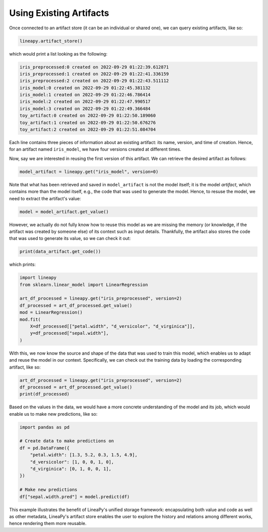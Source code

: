 Using Existing Artifacts
========================

Once connected to an artifact store (it can be an individual or shared one), we can query existing artifacts, like so:

.. code:: python

    lineapy.artifact_store()

which would print a list looking as the following:

.. code:: none

    iris_preprocessed:0 created on 2022-09-29 01:22:39.612871
    iris_preprocessed:1 created on 2022-09-29 01:22:41.336159
    iris_preprocessed:2 created on 2022-09-29 01:22:43.511112
    iris_model:0 created on 2022-09-29 01:22:45.381132
    iris_model:1 created on 2022-09-29 01:22:46.786414
    iris_model:2 created on 2022-09-29 01:22:47.990517
    iris_model:3 created on 2022-09-29 01:22:49.366484
    toy_artifact:0 created on 2022-09-29 01:22:50.189060
    toy_artifact:1 created on 2022-09-29 01:22:50.676276
    toy_artifact:2 created on 2022-09-29 01:22:51.084704

Each line contains three pieces of information about an existing artifact: its name, version, and time of creation.
Hence, for an artifact named ``iris_model``, we have four versions created at different times.

Now, say we are interested in reusing the first version of this artifact. We can retrieve the desired artifact as follows:

.. code:: python

    model_artifact = lineapy.get("iris_model", version=0)

Note that what has been retrieved and saved in ``model_artifact`` is not the model itself; it is the model *artifact*,
which contains more than the model itself, e.g., the code that was used to generate the model. Hence, to resuse the model,
we need to extract the artifact's value:

.. code:: python

    model = model_artifact.get_value()

However, we actually do not fully know how to reuse this model as we are missing the memory (or knowledge, if the artifact
was created by someone else) of its context such as input details. Thankfully, the artifact also stores the code that was
used to generate its value, so we can check it out:

.. code:: python

    print(data_artifact.get_code())

which prints:

.. code:: none

    import lineapy
    from sklearn.linear_model import LinearRegression

    art_df_processed = lineapy.get("iris_preprocessed", version=2)
    df_processed = art_df_processed.get_value()
    mod = LinearRegression()
    mod.fit(
        X=df_processed[["petal.width", "d_versicolor", "d_virginica"]],
        y=df_processed["sepal.width"],
    )

With this, we now know the source and shape of the data that was used to train this model,
which enables us to adapt and reuse the model in our context. Specifically, we can check out the
training data by loading the corresponding artifact, like so:

.. code:: python

    art_df_processed = lineapy.get("iris_preprocessed", version=2)
    df_processed = art_df_processed.get_value()
    print(df_processed)

Based on the values in the data, we would have a more concrete understanding of the model and its job,
which would enable us to make new predictions, like so:

.. code:: python

    import pandas as pd

    # Create data to make predictions on
    df = pd.DataFrame({
        "petal.width": [1.3, 5.2, 0.3, 1.5, 4.9],
        "d_versicolor": [1, 0, 0, 1, 0],
        "d_virginica": [0, 1, 0, 0, 1],
    })

    # Make new predictions
    df["sepal.width.pred"] = model.predict(df)

This example illustrates the benefit of LineaPy's unified storage framework:
encapsulating both value and code as well as other metadata, LineaPy's artifact store
enables the user to explore the history and relations among different works,
hence rendering them more reusable.
